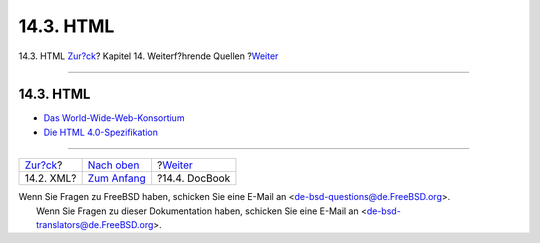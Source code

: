 ==========
14.3. HTML
==========

.. raw:: html

   <div class="navheader">

14.3. HTML
`Zur?ck <see-also-xml.html>`__?
Kapitel 14. Weiterf?hrende Quellen
?\ `Weiter <see-also-docbook.html>`__

--------------

.. raw:: html

   </div>

.. raw:: html

   <div class="sect1">

.. raw:: html

   <div class="titlepage" xmlns="">

.. raw:: html

   <div>

.. raw:: html

   <div>

14.3. HTML
----------

.. raw:: html

   </div>

.. raw:: html

   </div>

.. raw:: html

   </div>

.. raw:: html

   <div class="itemizedlist">

-  `Das World-Wide-Web-Konsortium <http://www.w3.org/>`__

-  `Die HTML
   4.0-Spezifikation <http://www.edition-w3.de/TR/1999/REC-html401-19991224/>`__

.. raw:: html

   </div>

.. raw:: html

   </div>

.. raw:: html

   <div class="navfooter">

--------------

+-----------------------------------+---------------------------------+-----------------------------------------+
| `Zur?ck <see-also-xml.html>`__?   | `Nach oben <see-also.html>`__   | ?\ `Weiter <see-also-docbook.html>`__   |
+-----------------------------------+---------------------------------+-----------------------------------------+
| 14.2. XML?                        | `Zum Anfang <index.html>`__     | ?14.4. DocBook                          |
+-----------------------------------+---------------------------------+-----------------------------------------+

.. raw:: html

   </div>

| Wenn Sie Fragen zu FreeBSD haben, schicken Sie eine E-Mail an
  <de-bsd-questions@de.FreeBSD.org\ >.
|  Wenn Sie Fragen zu dieser Dokumentation haben, schicken Sie eine
  E-Mail an <de-bsd-translators@de.FreeBSD.org\ >.
